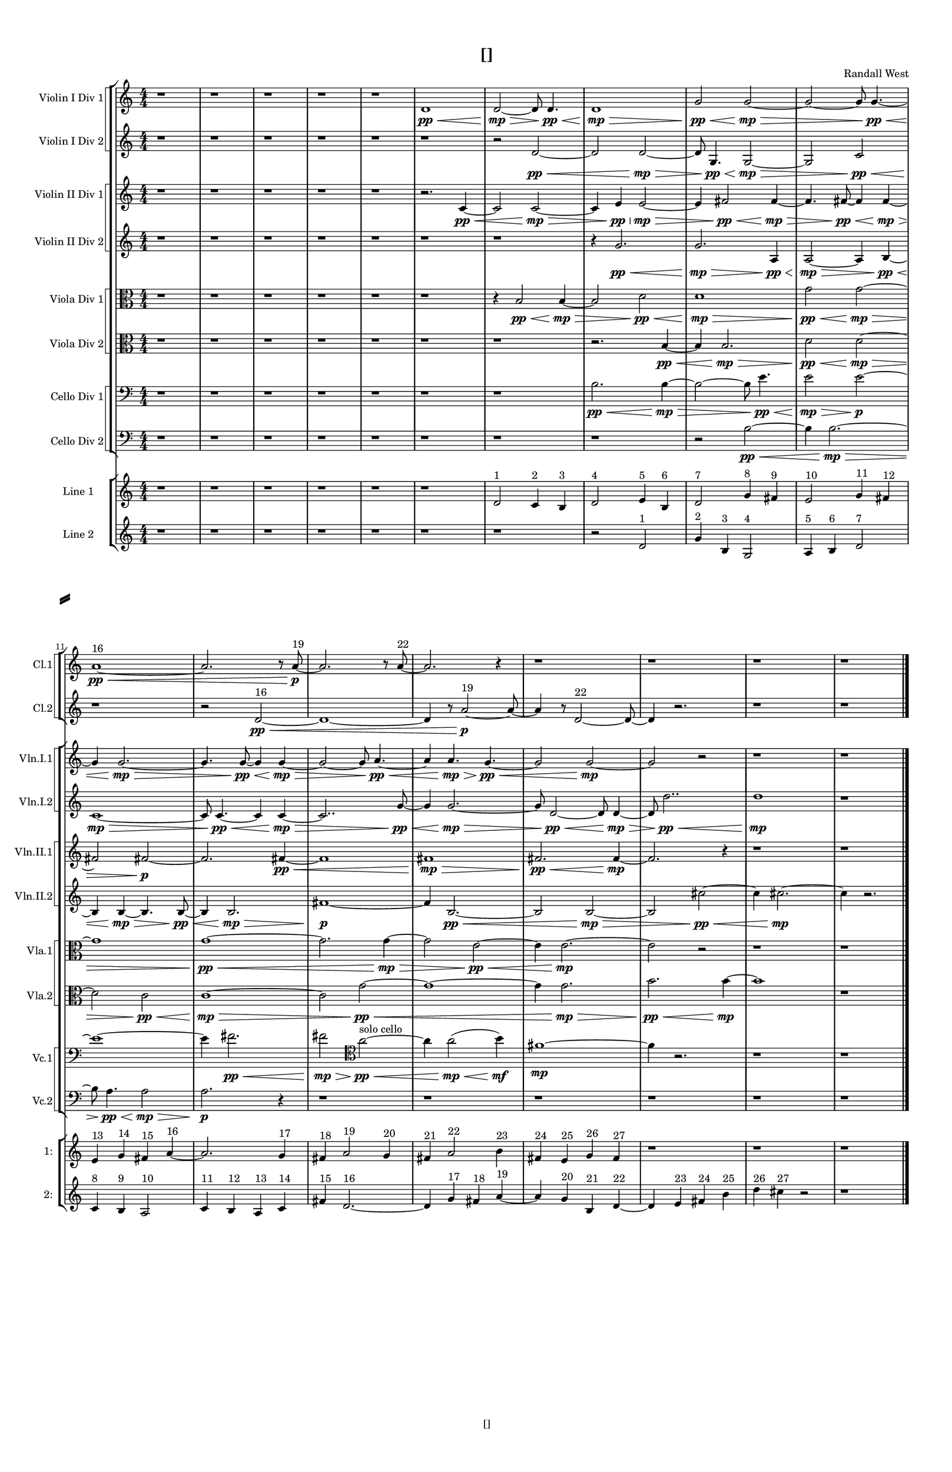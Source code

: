 % 2016-09-15 02:47

\version "2.18.2"
\language "english"

#(set-global-staff-size 16)

\header {
    composer = \markup { "Randall West" }
    tagline = \markup { [] }
    title = \markup { [] }
}

\layout {
    \context {
        \Staff \RemoveEmptyStaves
        \override VerticalAxisGroup.remove-first = ##t
    }
    \context {
        \RhythmicStaff \RemoveEmptyStaves
        \override VerticalAxisGroup.remove-first = ##t
    }
    \context {
        \Staff \RemoveEmptyStaves
        \override VerticalAxisGroup.remove-first = ##t
    }
    \context {
        \RhythmicStaff \RemoveEmptyStaves
        \override VerticalAxisGroup.remove-first = ##t
    }
}

\paper {
    bottom-margin = 0.5\in
    left-margin = 0.75\in
    paper-height = 17\in
    paper-width = 11\in
    right-margin = 0.5\in
    system-separator-markup = \slashSeparator
    system-system-spacing = #'((basic-distance . 0) (minimum-distance . 0) (padding . 20) (stretchability . 0))
    top-margin = 0.5\in
}

\score {
    \new Score <<
        \new StaffGroup <<
            \new StaffGroup \with {
                systemStartDelimiter = #'SystemStartSquare
            } <<
                \new Staff {
                    \set Staff.instrumentName = \markup { "Flute 1" }
                    \set Staff.shortInstrumentName = \markup { Fl.1 }
                    {
                        \numericTimeSignature
                        \time 4/4
                        \bar "||"
                        \accidentalStyle modern-cautionary
                        R1 * 18
                    }
                }
                \new Staff {
                    \set Staff.instrumentName = \markup { "Flute 2" }
                    \set Staff.shortInstrumentName = \markup { Fl.2 }
                    {
                        \numericTimeSignature
                        \time 4/4
                        \bar "||"
                        \accidentalStyle modern-cautionary
                        R1 * 18
                    }
                }
                \new Staff {
                    \set Staff.instrumentName = \markup { "Flute 3" }
                    \set Staff.shortInstrumentName = \markup { Fl.3 }
                    {
                        \numericTimeSignature
                        \time 4/4
                        \bar "||"
                        \accidentalStyle modern-cautionary
                        R1 * 18
                    }
                }
            >>
            \new StaffGroup \with {
                systemStartDelimiter = #'SystemStartSquare
            } <<
                \new Staff {
                    \set Staff.instrumentName = \markup { "Oboe 1" }
                    \set Staff.shortInstrumentName = \markup { Ob.1 }
                    {
                        \numericTimeSignature
                        \time 4/4
                        \bar "||"
                        \accidentalStyle modern-cautionary
                        R1 * 18
                    }
                }
                \new Staff {
                    \set Staff.instrumentName = \markup { "Oboe 2" }
                    \set Staff.shortInstrumentName = \markup { Ob.2 }
                    {
                        \numericTimeSignature
                        \time 4/4
                        \bar "||"
                        \accidentalStyle modern-cautionary
                        R1 * 18
                    }
                }
            >>
            \new StaffGroup \with {
                systemStartDelimiter = #'SystemStartSquare
            } <<
                \new Staff {
                    \set Staff.instrumentName = \markup { "Clarinet 1" }
                    \set Staff.shortInstrumentName = \markup { Cl.1 }
                    {
                        \numericTimeSignature
                        \time 4/4
                        \bar "||"
                        \accidentalStyle modern-cautionary
                        r1
                        r1
                        r1
                        r1
                        r1
                        r1
                        r1
                        r1
                        r1
                        r1
                        a'1 \pp ~ \< ^ \markup { 16 }
                        a'2.
                        r8
                        a'8 \p ~ ^ \markup { 19 }
                        a'2.
                        r8
                        a'8 ~ ^ \markup { 22 }
                        a'2.
                        r4
                        r1
                        r1
                        r1
                        r1
                    }
                }
                \new Staff {
                    \set Staff.instrumentName = \markup { "Clarinet 2" }
                    \set Staff.shortInstrumentName = \markup { Cl.2 }
                    {
                        \numericTimeSignature
                        \time 4/4
                        \bar "||"
                        \accidentalStyle modern-cautionary
                        r1
                        r1
                        r1
                        r1
                        r1
                        r1
                        r1
                        r1
                        r1
                        r1
                        r1
                        r2
                        d'2 \pp ~ \< ^ \markup { 16 }
                        d'1 ~
                        d'4
                        r8
                        a'2 \p ~ ^ \markup { 19 }
                        a'8 ~
                        a'4
                        r8
                        d'2 ~ ^ \markup { 22 }
                        d'8 ~
                        d'4
                        r2.
                        r1
                        r1
                    }
                }
            >>
            \new StaffGroup \with {
                systemStartDelimiter = #'SystemStartSquare
            } <<
                \new Staff {
                    \clef "bass"
                    \set Staff.instrumentName = \markup { "Bassoon 1" }
                    \set Staff.shortInstrumentName = \markup { Bsn.1 }
                    {
                        \numericTimeSignature
                        \time 4/4
                        \bar "||"
                        \accidentalStyle modern-cautionary
                        R1 * 18
                    }
                }
                \new Staff {
                    \clef "bass"
                    \set Staff.instrumentName = \markup { "Bassoon 2" }
                    \set Staff.shortInstrumentName = \markup { Bsn.2 }
                    {
                        \numericTimeSignature
                        \time 4/4
                        \bar "||"
                        \accidentalStyle modern-cautionary
                        R1 * 18
                    }
                }
            >>
        >>
        \new StaffGroup <<
            \new StaffGroup \with {
                systemStartDelimiter = #'SystemStartSquare
            } <<
                \new Staff {
                    \set Staff.instrumentName = \markup { "Horn in F 1" }
                    \set Staff.shortInstrumentName = \markup { Hn.1 }
                    {
                        \numericTimeSignature
                        \time 4/4
                        \bar "||"
                        \accidentalStyle modern-cautionary
                        R1 * 18
                    }
                }
                \new Staff {
                    \set Staff.instrumentName = \markup { "Horn in F 2" }
                    \set Staff.shortInstrumentName = \markup { Hn.2 }
                    {
                        \numericTimeSignature
                        \time 4/4
                        \bar "||"
                        \accidentalStyle modern-cautionary
                        R1 * 18
                    }
                }
            >>
            \new StaffGroup \with {
                systemStartDelimiter = #'SystemStartSquare
            } <<
                \new Staff {
                    \set Staff.instrumentName = \markup { "Trumpet in C 1" }
                    \set Staff.shortInstrumentName = \markup { Tpt.1 }
                    {
                        \numericTimeSignature
                        \time 4/4
                        \bar "||"
                        \accidentalStyle modern-cautionary
                        R1 * 18
                    }
                }
                \new Staff {
                    \set Staff.instrumentName = \markup { "Trumpet in C 2" }
                    \set Staff.shortInstrumentName = \markup { Tpt.2 }
                    {
                        \numericTimeSignature
                        \time 4/4
                        \bar "||"
                        \accidentalStyle modern-cautionary
                        R1 * 18
                    }
                }
            >>
            \new StaffGroup \with {
                systemStartDelimiter = #'SystemStartSquare
            } <<
                \new Staff {
                    \clef "bass"
                    \set Staff.instrumentName = \markup { "Tenor Trombone 1" }
                    \set Staff.shortInstrumentName = \markup { Tbn.1 }
                    {
                        \numericTimeSignature
                        \time 4/4
                        \bar "||"
                        \accidentalStyle modern-cautionary
                        R1 * 18
                    }
                }
                \new Staff {
                    \clef "bass"
                    \set Staff.instrumentName = \markup { "Tenor Trombone 2" }
                    \set Staff.shortInstrumentName = \markup { Tbn.2 }
                    {
                        \numericTimeSignature
                        \time 4/4
                        \bar "||"
                        \accidentalStyle modern-cautionary
                        R1 * 18
                    }
                }
            >>
            \new Staff {
                \clef "bass"
                \set Staff.instrumentName = \markup { Tuba }
                \set Staff.shortInstrumentName = \markup { Tba }
                {
                    \numericTimeSignature
                    \time 4/4
                    \bar "||"
                    \accidentalStyle modern-cautionary
                    R1 * 18
                }
            }
        >>
        \new StaffGroup <<
            \new RhythmicStaff {
                \clef "percussion"
                \set Staff.instrumentName = \markup { "Percussion 1" }
                \set Staff.shortInstrumentName = \markup { Perc.1 }
                {
                    \numericTimeSignature
                    \time 4/4
                    \bar "||"
                    \accidentalStyle modern-cautionary
                    R1 * 18
                }
            }
            \new RhythmicStaff {
                \clef "percussion"
                \set Staff.instrumentName = \markup { "Percussion 2" }
                \set Staff.shortInstrumentName = \markup { Perc.2 }
                {
                    \numericTimeSignature
                    \time 4/4
                    \bar "||"
                    \accidentalStyle modern-cautionary
                    R1 * 18
                }
            }
        >>
        \new StaffGroup <<
            \new StaffGroup \with {
                systemStartDelimiter = #'SystemStartSquare
            } <<
                \new Staff {
                    \set Staff.instrumentName = \markup { "Violin I Div 1" }
                    \set Staff.shortInstrumentName = \markup { Vln.I.1 }
                    {
                        \numericTimeSignature
                        \time 4/4
                        \bar "||"
                        \accidentalStyle modern-cautionary
                        r1
                        r1
                        r1
                        r1
                        r1
                        d'1 \pp \<
                        d'2 \mp ~ \>
                        d'8
                        d'4. \pp \<
                        d'1 \mp \>
                        g'2 \pp \<
                        g'2 \mp ~ \>
                        g'2 ~
                        g'8
                        g'4. \pp ~ \<
                        g'4
                        g'2. \mp ~ \>
                        g'4.
                        g'8 \pp ~ \<
                        g'4
                        g'4 \mp ~ \>
                        g'2 ~
                        g'8
                        a'4. \pp ~ \<
                        a'4
                        a'4. \mp \>
                        g'4. \pp ~ \<
                        g'2
                        g'2 \mp ~
                        g'2
                        r2
                        r1
                        r1
                    }
                }
                \new Staff {
                    \set Staff.instrumentName = \markup { "Violin I Div 2" }
                    \set Staff.shortInstrumentName = \markup { Vln.I.2 }
                    {
                        \numericTimeSignature
                        \time 4/4
                        \bar "||"
                        \accidentalStyle modern-cautionary
                        r1
                        r1
                        r1
                        r1
                        r1
                        r1
                        r2
                        d'2 \pp ~ \<
                        d'2
                        d'2 \mp ~ \>
                        d'8
                        g4. \pp \<
                        g2 \mp ~ \>
                        g2
                        c'2 \pp \<
                        c'1 \mp ~ \>
                        c'8
                        c'4. \pp ~ \<
                        c'4
                        c'4 \mp ~ \>
                        c'2..
                        g'8 \pp ~ \<
                        g'4
                        g'2. \mp ~ \>
                        g'8
                        d'2 \pp ~ \<
                        d'8
                        d'4 \mp ~ \>
                        d'8
                        d''2.. \pp \<
                        d''1 \mp
                        r1
                    }
                }
            >>
            \new StaffGroup \with {
                systemStartDelimiter = #'SystemStartSquare
            } <<
                \new Staff {
                    \set Staff.instrumentName = \markup { "Violin II Div 1" }
                    \set Staff.shortInstrumentName = \markup { Vln.II.1 }
                    {
                        \numericTimeSignature
                        \time 4/4
                        \bar "||"
                        \accidentalStyle modern-cautionary
                        r1
                        r1
                        r1
                        r1
                        r1
                        r2.
                        c'4 \pp ~ \<
                        c'2
                        c'2 \mp ~ \>
                        c'4
                        e'4 \pp \<
                        e'2 \mp ~ \>
                        e'4
                        fs'2 \pp \<
                        fs'4 \mp ~ \>
                        fs'4.
                        fs'8 \pp ~ \<
                        fs'4
                        fs'4 \mp ~ \>
                        fs'2
                        fs'2 \p ~
                        fs'2.
                        fs'4 \pp ~ \<
                        fs'1
                        fs'1 \mp \>
                        fs'2. \pp \<
                        fs'4 \mp ~
                        fs'2.
                        r4
                        r1
                        r1
                    }
                }
                \new Staff {
                    \set Staff.instrumentName = \markup { "Violin II Div 2" }
                    \set Staff.shortInstrumentName = \markup { Vln.II.2 }
                    {
                        \numericTimeSignature
                        \time 4/4
                        \bar "||"
                        \accidentalStyle modern-cautionary
                        r1
                        r1
                        r1
                        r1
                        r1
                        r1
                        r1
                        r4
                        g'2. \pp \<
                        g'2. \mp \>
                        a4 \pp \<
                        a2 \mp ~ \>
                        a4
                        b4 \pp ~ \<
                        b4
                        b4 \mp ~ \>
                        b4.
                        b8 \pp ~ \<
                        b4
                        b2. \mp \>
                        fs'1 \p ~
                        fs'4
                        b2. \pp ~ \<
                        b2
                        b2 \mp ~ \>
                        b2
                        cs''2 \pp ~ \<
                        cs''4
                        cs''2. \mp ~
                        cs''4
                        r2.
                    }
                }
            >>
            \new StaffGroup \with {
                systemStartDelimiter = #'SystemStartSquare
            } <<
                \new Staff {
                    \clef "alto"
                    \set Staff.instrumentName = \markup { "Viola Div 1" }
                    \set Staff.shortInstrumentName = \markup { Vla.1 }
                    {
                        \numericTimeSignature
                        \time 4/4
                        \bar "||"
                        \accidentalStyle modern-cautionary
                        r1
                        r1
                        r1
                        r1
                        r1
                        r1
                        r4
                        b2 \pp \<
                        b4 \mp ~ \>
                        b2
                        d'2 \pp \<
                        d'1 \mp \>
                        g'2 \pp \<
                        g'2 \mp ~ \>
                        g'1
                        g'1 \pp ~ \<
                        g'2.
                        g'4 \mp ~ \>
                        g'2
                        e'2 \pp ~ \<
                        e'4
                        e'2. \mp ~
                        e'2
                        r2
                        r1
                        r1
                    }
                }
                \new Staff {
                    \clef "alto"
                    \set Staff.instrumentName = \markup { "Viola Div 2" }
                    \set Staff.shortInstrumentName = \markup { Vla.2 }
                    {
                        \numericTimeSignature
                        \time 4/4
                        \bar "||"
                        \accidentalStyle modern-cautionary
                        r1
                        r1
                        r1
                        r1
                        r1
                        r1
                        r1
                        r2.
                        b4 \pp ~ \<
                        b4
                        b2. \mp \>
                        d'2 \pp \<
                        d'2 \mp ~ \>
                        d'2
                        c'2 \pp \<
                        c'1 \mp ~ \>
                        c'2
                        g'2 \pp ~ \<
                        g'1 ~
                        g'4
                        g'2. \mp \>
                        b'2. \pp \<
                        b'4 \mp ~
                        b'1
                        r1
                    }
                }
            >>
            \new StaffGroup \with {
                systemStartDelimiter = #'SystemStartSquare
            } <<
                \new Staff {
                    \clef "bass"
                    \set Staff.instrumentName = \markup { "Cello Div 1" }
                    \set Staff.shortInstrumentName = \markup { Vc.1 }
                    {
                        \numericTimeSignature
                        \time 4/4
                        \bar "||"
                        \accidentalStyle modern-cautionary
                        r1
                        r1
                        r1
                        r1
                        r1
                        r1
                        r1
                        b2. \pp \<
                        b4 \mp ~ \>
                        b2 ~
                        b8
                        e'4. \pp \<
                        e'2 \mp \>
                        e'2 \p ~
                        e'1 ~
                        e'4
                        fs'2. \pp \<
                        fs'2 \mp \>
                        \clef tenor
                        a'2 \pp ~ \< ^ \markup { "solo cello" }
                        a'4
                        a'2 \mp \< (
                        b'4 \mf \p )
                        fs'1 \mp \p ~
                        fs'4
                        r2.
                        r1
                        r1
                    }
                }
                \new Staff {
                    \clef "bass"
                    \set Staff.instrumentName = \markup { "Cello Div 2" }
                    \set Staff.shortInstrumentName = \markup { Vc.2 }
                    {
                        \numericTimeSignature
                        \time 4/4
                        \bar "||"
                        \accidentalStyle modern-cautionary
                        r1
                        r1
                        r1
                        r1
                        r1
                        r1
                        r1
                        r1
                        r2
                        b2 \pp ~ \<
                        b4
                        b2. \mp ~ \>
                        b8
                        a4. \pp \<
                        a2 \mp \>
                        a2. \p
                        r4
                        r1
                        r1
                        r1
                        r1
                        r1
                        r1
                    }
                }
            >>
            \new Staff {
                \clef "bass"
                \set Staff.instrumentName = \markup { Bass }
                \set Staff.shortInstrumentName = \markup { Cb }
                {
                    \numericTimeSignature
                    \time 4/4
                    \bar "||"
                    \accidentalStyle modern-cautionary
                    R1 * 18
                }
            }
        >>
        \new StaffGroup <<
            \new Staff {
                \set Staff.instrumentName = \markup { "Line 1" }
                \set Staff.shortInstrumentName = \markup { 1: }
                {
                    \numericTimeSignature
                    \time 4/4
                    \bar "||"
                    \accidentalStyle modern-cautionary
                    r1
                    r1
                    r1
                    r1
                    r1
                    r1
                    d'2 ^ \markup { 1 }
                    c'4 ^ \markup { 2 }
                    b4 ^ \markup { 3 }
                    d'2 ^ \markup { 4 }
                    e'4 ^ \markup { 5 }
                    b4 ^ \markup { 6 }
                    d'2 ^ \markup { 7 }
                    g'4 ^ \markup { 8 }
                    fs'4 ^ \markup { 9 }
                    e'2 ^ \markup { 10 }
                    g'4 ^ \markup { 11 }
                    fs'4 ^ \markup { 12 }
                    e'4 ^ \markup { 13 }
                    g'4 ^ \markup { 14 }
                    fs'4 ^ \markup { 15 }
                    a'4 ~ ^ \markup { 16 }
                    a'2.
                    g'4 ^ \markup { 17 }
                    fs'4 ^ \markup { 18 }
                    a'2 ^ \markup { 19 }
                    g'4 ^ \markup { 20 }
                    fs'4 ^ \markup { 21 }
                    a'2 ^ \markup { 22 }
                    b'4 ^ \markup { 23 }
                    fs'4 ^ \markup { 24 }
                    e'4 ^ \markup { 25 }
                    g'4 ^ \markup { 26 }
                    fs'4 ^ \markup { 27 }
                    r1
                    r1
                    r1
                }
            }
            \new Staff {
                \set Staff.instrumentName = \markup { "Line 2" }
                \set Staff.shortInstrumentName = \markup { 2: }
                {
                    \numericTimeSignature
                    \time 4/4
                    \bar "||"
                    \accidentalStyle modern-cautionary
                    r1
                    r1
                    r1
                    r1
                    r1
                    r1
                    r1
                    r2
                    d'2 ^ \markup { 1 }
                    g'4 ^ \markup { 2 }
                    b4 ^ \markup { 3 }
                    g2 ^ \markup { 4 }
                    a4 ^ \markup { 5 }
                    b4 ^ \markup { 6 }
                    d'2 ^ \markup { 7 }
                    c'4 ^ \markup { 8 }
                    b4 ^ \markup { 9 }
                    a2 ^ \markup { 10 }
                    c'4 ^ \markup { 11 }
                    b4 ^ \markup { 12 }
                    a4 ^ \markup { 13 }
                    c'4 ^ \markup { 14 }
                    fs'4 ^ \markup { 15 }
                    d'2. ~ ^ \markup { 16 }
                    d'4
                    g'4 ^ \markup { 17 }
                    fs'4 ^ \markup { 18 }
                    a'4 ~ ^ \markup { 19 }
                    a'4
                    g'4 ^ \markup { 20 }
                    b4 ^ \markup { 21 }
                    d'4 ~ ^ \markup { 22 }
                    d'4
                    e'4 ^ \markup { 23 }
                    fs'4 ^ \markup { 24 }
                    b'4 ^ \markup { 25 }
                    d''4 ^ \markup { 26 }
                    cs''4 ^ \markup { 27 }
                    r2
                    r1
                }
            }
            \new Staff {
                \set Staff.instrumentName = \markup { "Line 3" }
                \set Staff.shortInstrumentName = \markup { 3: }
                {
                    \numericTimeSignature
                    \time 4/4
                    \bar "||"
                    \accidentalStyle modern-cautionary
                    R1 * 18
                }
            }
            \new Staff {
                \set Staff.instrumentName = \markup { "Line 4" }
                \set Staff.shortInstrumentName = \markup { 4: }
                {
                    \numericTimeSignature
                    \time 4/4
                    \bar "||"
                    \accidentalStyle modern-cautionary
                    R1 * 18
                }
            }
            \new Staff {
                \set Staff.instrumentName = \markup { "Line 5" }
                \set Staff.shortInstrumentName = \markup { 5: }
                {
                    \numericTimeSignature
                    \time 4/4
                    \bar "||"
                    \accidentalStyle modern-cautionary
                    R1 * 18
                }
            }
            \new Staff {
                \set Staff.instrumentName = \markup { "Line 6" }
                \set Staff.shortInstrumentName = \markup { 6: }
                {
                    \numericTimeSignature
                    \time 4/4
                    \bar "||"
                    \accidentalStyle modern-cautionary
                    R1 * 18
                }
            }
            \new Staff {
                \set Staff.instrumentName = \markup { "Line 7" }
                \set Staff.shortInstrumentName = \markup { 7: }
                {
                    \numericTimeSignature
                    \time 4/4
                    \bar "||"
                    \accidentalStyle modern-cautionary
                    R1 * 18
                }
            }
            \new Staff {
                \set Staff.instrumentName = \markup { "Line 8" }
                \set Staff.shortInstrumentName = \markup { 8: }
                {
                    \numericTimeSignature
                    \time 4/4
                    \bar "||"
                    \accidentalStyle modern-cautionary
                    R1 * 18
                }
            }
            \new Staff {
                \set Staff.instrumentName = \markup { "Line 9" }
                \set Staff.shortInstrumentName = \markup { 9: }
                {
                    \numericTimeSignature
                    \time 4/4
                    \bar "||"
                    \accidentalStyle modern-cautionary
                    R1 * 18
                    \bar "|."
                }
            }
        >>
    >>
}